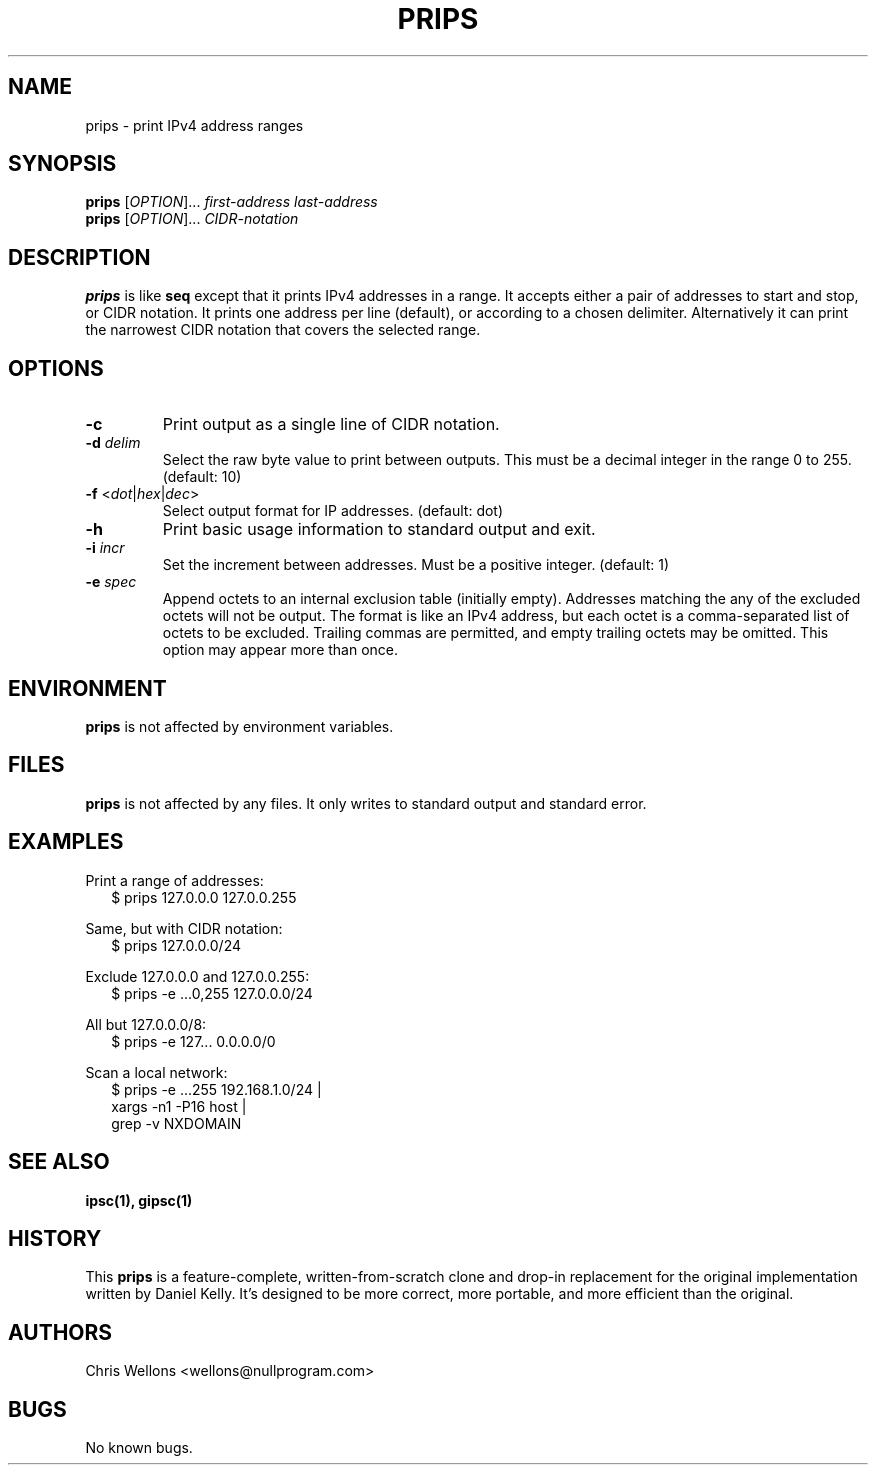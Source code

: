 .TH PRIPS 1
.SH NAME
prips \- print IPv4 address ranges
.SH SYNOPSIS
.B prips
[\fIOPTION\fR]...
\fIfirst-address\fR \fIlast-address\fR
.br
.B prips
[\fIOPTION\fR]...
\fICIDR-notation\fr
.SH DESCRIPTION
.B prips
is like
.B seq
except that it prints IPv4 addresses in a range.
It accepts either a pair of addresses to start and stop, or CIDR notation.
It prints one address per line (default), or according to a chosen delimiter.
Alternatively it can print the narrowest CIDR notation that covers the selected range.
.SH OPTIONS
.TP
\fB\-c\fR
Print output as a single line of CIDR notation.
.TP
\fB\-d\fR \fIdelim\fR
Select the raw byte value to print between outputs.
This must be a decimal integer in the range 0 to 255.
(default: 10)
.TP
\fB\-f\fR <\fIdot\fR|\fIhex\fR|\fIdec\fR>
Select output format for IP addresses.
(default: dot)
.TP
\fB\-h\fR
Print basic usage information to standard output and exit.
.TP
\fB\-i\fR \fIincr\fR
Set the increment between addresses.
Must be a positive integer.
(default: 1)
.TP
\fB\-e\fR \fIspec\fR
Append octets to an internal exclusion table (initially empty).
Addresses matching the any of the excluded octets will not be output.
The format is like an IPv4 address, but each octet is a comma-separated list of octets to be excluded.
Trailing commas are permitted, and empty trailing octets may be omitted.
This option may appear more than once.
.SH ENVIRONMENT
.B prips
is not affected by environment variables.
.SH FILES
.B prips
is not affected by any files.
It only writes to standard output and standard error.
.SH EXAMPLES
.PP
Print a range of addresses:
.RS 2
.nf
$ prips 127.0.0.0 127.0.0.255
.fi
.RE
.PP
Same, but with CIDR notation:
.RS 2
.nf
$ prips 127.0.0.0/24
.fi
.RE
.PP
Exclude 127.0.0.0 and 127.0.0.255:
.RS 2
.nf
$ prips -e ...0,255 127.0.0.0/24
.fi
.RE
.PP
All but 127.0.0.0/8:
.RS 2
.nf
$ prips -e 127... 0.0.0.0/0
.fi
.RE
.PP
Scan a local network:
.RS 2
.nf
$ prips -e ...255 192.168.1.0/24 |
      xargs -n1 -P16 host |
      grep -v NXDOMAIN
.fi
.RE
.SH "SEE ALSO"
.BR ipsc(1),
.BR gipsc(1)
.SH HISTORY
This
.B prips
is a feature-complete, written-from-scratch clone and drop-in replacement for the original implementation written by Daniel Kelly.
It's designed to be more correct, more portable, and more efficient than the original.
.SH AUTHORS
Chris Wellons <wellons\[u0040]nullprogram.com>
.SH BUGS
No known bugs.
